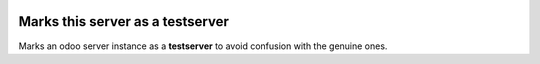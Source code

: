 .. image:: https://img.shields.io/badge/licence-AGPL--3-blue.svg
   :target: http://www.gnu.org/licenses/agpl-3.0-standalone.html
   :alt: License: AGPL-3

Marks this server as a testserver
===================================

Marks an odoo server instance as a **testserver** to avoid
confusion with the genuine ones.

